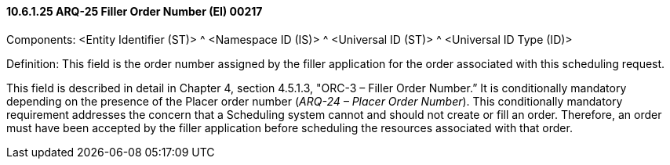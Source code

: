 ==== 10.6.1.25 ARQ-25 Filler Order Number (EI) 00217

Components: <Entity Identifier (ST)> ^ <Namespace ID (IS)> ^ <Universal ID (ST)> ^ <Universal ID Type (ID)>

Definition: This field is the order number assigned by the filler application for the order associated with this scheduling request.

This field is described in detail in Chapter 4, section 4.5.1.3, "ORC-3 – Filler Order Number.” It is conditionally mandatory depending on the presence of the Placer order number (_ARQ-24 – Placer Order Number_). This conditionally mandatory requirement addresses the concern that a Scheduling system cannot and should not create or fill an order. Therefore, an order must have been accepted by the filler application before scheduling the resources associated with that order.

